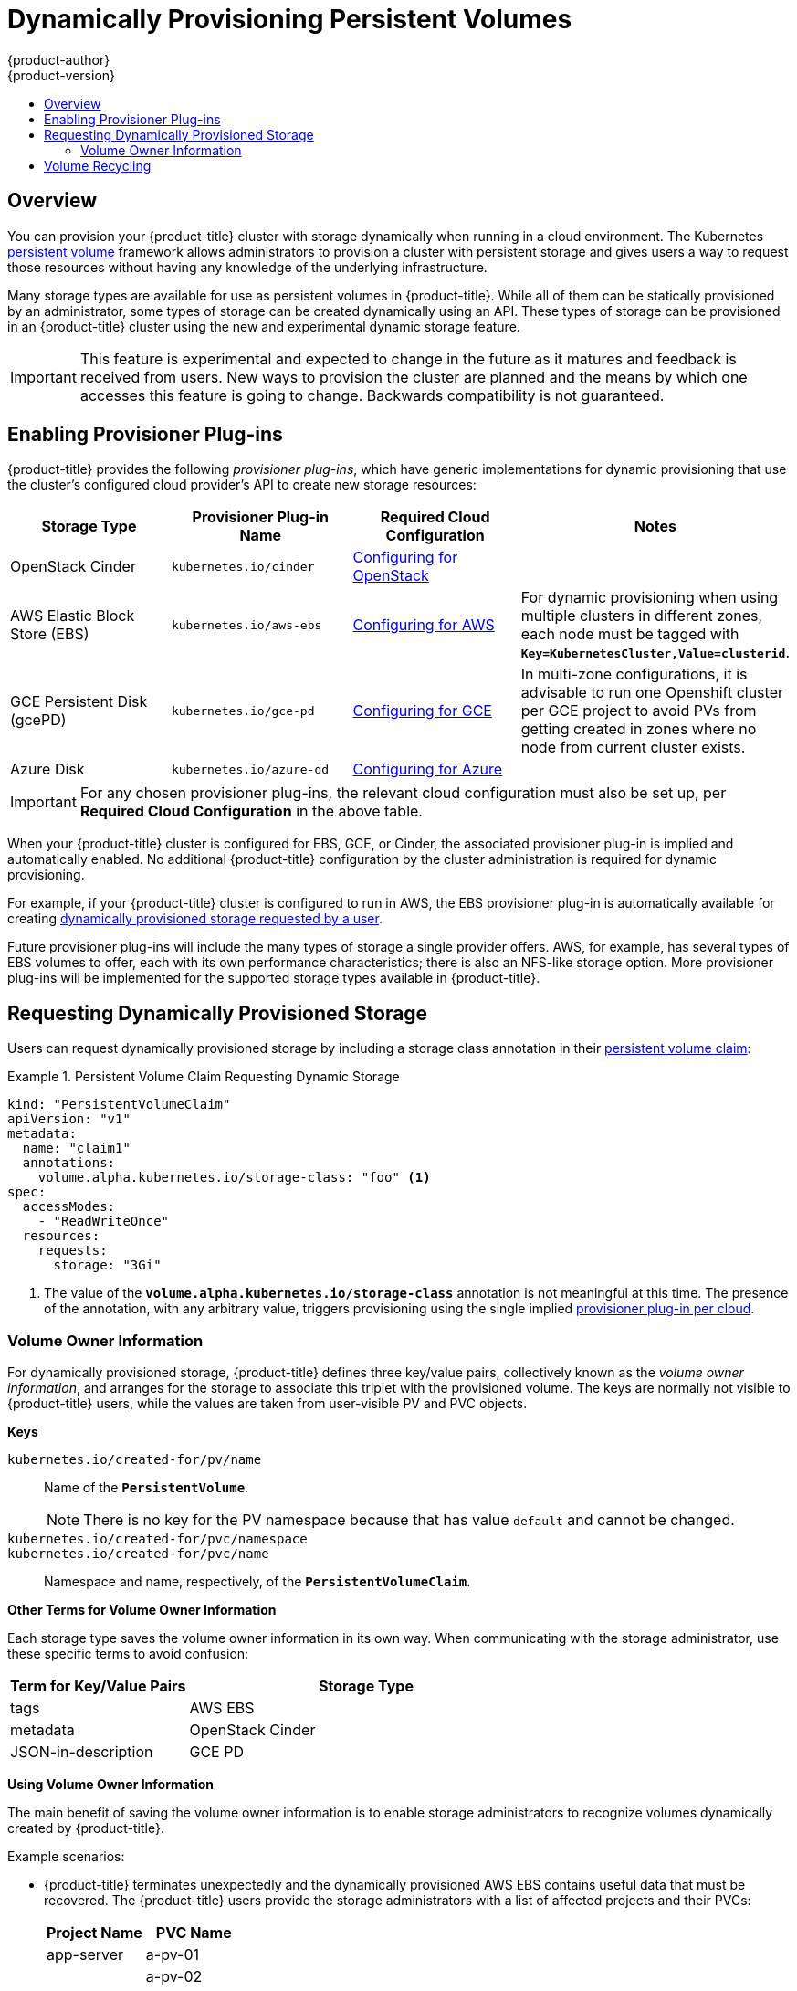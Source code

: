 [[install-config-persistent-storage-dynamically-provisioning-pvs]]
= Dynamically Provisioning Persistent Volumes
{product-author}
{product-version}
:data-uri:
:icons:
:experimental:
:toc: macro
:toc-title:
:prewrap!:

toc::[]

== Overview
You can provision your {product-title} cluster with storage dynamically when
running in a cloud environment. The Kubernetes
xref:../../architecture/additional_concepts/storage.adoc#architecture-additional-concepts-storage[persistent volume]
framework allows administrators to provision a cluster with persistent storage
and gives users a way to request those resources without having any knowledge of
the underlying infrastructure.

Many storage types are available for use as persistent volumes in
{product-title}. While all of them can be statically provisioned by an
administrator, some types of storage can be created dynamically using an API.
These types of storage can be provisioned in an {product-title} cluster using
the new and experimental dynamic storage feature.

[IMPORTANT]
====
ifdef::openshift-enterprise[]
Dynamic provisioning of persistent volumes is currently a Technology Preview
feature, introduced in {product-title} 3.1.1.
endif::[]
This feature is experimental and expected to change in the future as it matures
and feedback is received from users. New ways to provision the cluster are
planned and the means by which one accesses this feature is going to change.
Backwards compatibility is not guaranteed.
====

[[enabling-provisioner-plugins]]
== Enabling Provisioner Plug-ins

{product-title} provides the following _provisioner plug-ins_, which have
generic implementations for dynamic provisioning that use the cluster's
configured cloud provider's API to create new storage resources:

[options="header"]
|===

|Storage Type |Provisioner Plug-in Name |Required Cloud Configuration| Notes

|OpenStack Cinder
|`kubernetes.io/cinder`
|xref:../../install_config/configuring_openstack.adoc#install-config-configuring-openstack[Configuring for OpenStack]
|

|AWS Elastic Block Store (EBS)
|`kubernetes.io/aws-ebs`
|xref:../../install_config/configuring_aws.adoc#install-config-configuring-aws[Configuring for AWS]
|For dynamic provisioning when using multiple clusters in different zones, each
node must be tagged with `*Key=KubernetesCluster,Value=clusterid*`.

|GCE Persistent Disk (gcePD)
|`kubernetes.io/gce-pd`
|xref:../../install_config/configuring_gce.adoc#install-config-configuring-gce[Configuring for GCE]
|In multi-zone configurations, it is advisable to run one Openshift
cluster per GCE project to avoid PVs from getting created in zones where no node
from current cluster exists.

|Azure Disk
|`kubernetes.io/azure-dd`
|xref:../../install_config/configuring_azure.adoc#install-config-configuring-azure[Configuring for Azure]
|

|===


[IMPORTANT]
====
For any chosen provisioner plug-ins, the relevant cloud configuration must also
be set up, per *Required Cloud Configuration* in the above table.
====

When your {product-title} cluster is configured for EBS, GCE, or Cinder, the
associated provisioner plug-in is implied and automatically enabled. No
additional {product-title} configuration by the cluster administration is
required for dynamic provisioning.

For example, if your {product-title} cluster is configured to run in AWS, the
EBS provisioner plug-in is automatically available for creating
xref:dynamic-pvs-requesting-storage[dynamically provisioned storage requested
by a user].

Future provisioner plug-ins will include the many types of storage a single
provider offers. AWS, for example, has several types of EBS volumes to offer,
each with its own performance characteristics; there is also an NFS-like storage
option. More provisioner plug-ins will be implemented for the supported storage
types available in {product-title}.

[[dynamic-pvs-requesting-storage]]
== Requesting Dynamically Provisioned Storage

Users can request dynamically provisioned storage by including a storage class
annotation in their xref:../../dev_guide/persistent_volumes.adoc#dev-guide-persistent-volumes[persistent
volume claim]:

.Persistent Volume Claim Requesting Dynamic Storage
====
[source,yaml]
----
kind: "PersistentVolumeClaim"
apiVersion: "v1"
metadata:
  name: "claim1"
  annotations:
    volume.alpha.kubernetes.io/storage-class: "foo" <1>
spec:
  accessModes:
    - "ReadWriteOnce"
  resources:
    requests:
      storage: "3Gi"
----
<1> The value of the `*volume.alpha.kubernetes.io/storage-class*` annotation is
not meaningful at this time. The presence of the annotation, with any arbitrary
value, triggers provisioning using the single implied
xref:enabling-provisioner-plugins[provisioner plug-in per cloud].
====


[[volume-owner-info]]
=== Volume Owner Information

For dynamically provisioned storage,
{product-title} defines three key/value pairs,
collectively known as the _volume owner information_,
and arranges for the storage to associate this triplet
with the provisioned volume.
The keys are normally not visible to {product-title} users,
while the values are taken from user-visible PV and PVC objects.

*Keys*

`kubernetes.io/created-for/pv/name`::
Name of the `*PersistentVolume*`.
+
[NOTE]
There is no key for the PV namespace because that has value
`default` and cannot be changed.

`kubernetes.io/created-for/pvc/namespace`::
`kubernetes.io/created-for/pvc/name`::
Namespace and name, respectively, of the `*PersistentVolumeClaim*`.

*Other Terms for Volume Owner Information*

Each storage type saves the volume owner information
in its own way.
When communicating with the storage administrator,
use these specific terms to avoid confusion:

[cols="1,2"]
|====
|Term for Key/Value Pairs |Storage Type

|tags
|AWS EBS

|metadata
|OpenStack Cinder

|JSON-in-description
|GCE PD
|====

*Using Volume Owner Information*

The main benefit of saving the volume owner information
is to enable storage administrators to recognize volumes
dynamically created by {product-title}.

Example scenarios:

- {product-title} terminates unexpectedly and the dynamically provisioned
AWS EBS
contains useful data that must be recovered.
The {product-title} users provide the storage administrators with a list of
affected projects and their PVCs:
+
[cols="1,1"]
|====
|Project Name |PVC Name

|app-server
|a-pv-01

|
|a-pv-02

|notifications
|n-pv-01
|====
+
The storage administrators search for the orphaned volumes,
matching project names and PVC names to the
`kubernetes.io/created-for/pvc/namespace` and
`kubernetes.io/created-for/pvc/name` tags, respectively.
They find them and arrange to make them available again for data-recovery efforts.

- The users do not explicitly delete the dynamically provisioned storage
volumes when they are finished with a project.
The storage administrators find the defunct volumes and delete them.
Unlike the preceding scenario, they need match only the project names
to `kubernetes.io/created-for/pvc/namespace`.


[[dynamic-pvs-volume-recycling]]
== Volume Recycling

Volumes created dynamically by a provisioner have their
`*persistentVolumeReclaimPolicy*` set to *Delete*. When a persistent volume
claim is deleted, its backing persistent volume is considered released of its
claim, and that resource can be reclaimed by the cluster. Dynamic provisioning
utilizes the provider's API to delete the volume from the provider and then
removes the persistent volume from the cluster.
